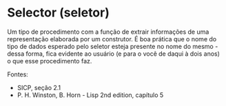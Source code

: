 * Selector (seletor)

Um tipo de procedimento com a função de extrair informações de uma representação elaborada por um construtor. É boa prática que o nome do tipo de dados esperado pelo seletor esteja presente no nome do mesmo - dessa forma, fica evidente ao usuário (e para o você de daqui à dois anos) o que esse procedimento faz.

Fontes:
- SICP, seção 2.1
- P. H. Winston, B. Horn - Lisp 2nd edition, capítulo 5
